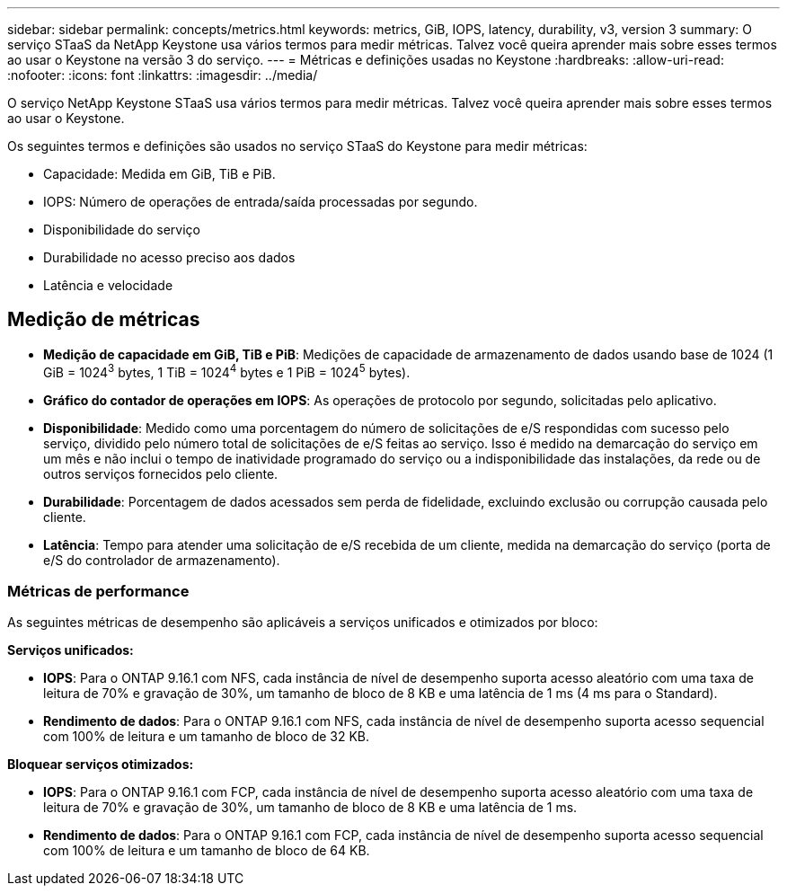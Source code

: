 ---
sidebar: sidebar 
permalink: concepts/metrics.html 
keywords: metrics, GiB, IOPS, latency, durability, v3, version 3 
summary: O serviço STaaS da NetApp Keystone usa vários termos para medir métricas. Talvez você queira aprender mais sobre esses termos ao usar o Keystone na versão 3 do serviço. 
---
= Métricas e definições usadas no Keystone
:hardbreaks:
:allow-uri-read: 
:nofooter: 
:icons: font
:linkattrs: 
:imagesdir: ../media/


[role="lead"]
O serviço NetApp Keystone STaaS usa vários termos para medir métricas. Talvez você queira aprender mais sobre esses termos ao usar o Keystone.

Os seguintes termos e definições são usados no serviço STaaS do Keystone para medir métricas:

* Capacidade: Medida em GiB, TiB e PiB.
* IOPS: Número de operações de entrada/saída processadas por segundo.
* Disponibilidade do serviço
* Durabilidade no acesso preciso aos dados
* Latência e velocidade




== Medição de métricas

* *Medição de capacidade em GiB, TiB e PiB*: Medições de capacidade de armazenamento de dados usando base de 1024 (1 GiB = 1024^3^ bytes, 1 TiB = 1024^4^ bytes e 1 PiB = 1024^5^ bytes).
* *Gráfico do contador de operações em IOPS*: As operações de protocolo por segundo, solicitadas pelo aplicativo.
* *Disponibilidade*: Medido como uma porcentagem do número de solicitações de e/S respondidas com sucesso pelo serviço, dividido pelo número total de solicitações de e/S feitas ao serviço. Isso é medido na demarcação do serviço em um mês e não inclui o tempo de inatividade programado do serviço ou a indisponibilidade das instalações, da rede ou de outros serviços fornecidos pelo cliente.
* *Durabilidade*: Porcentagem de dados acessados sem perda de fidelidade, excluindo exclusão ou corrupção causada pelo cliente.
* *Latência*: Tempo para atender uma solicitação de e/S recebida de um cliente, medida na demarcação do serviço (porta de e/S do controlador de armazenamento).




=== Métricas de performance

As seguintes métricas de desempenho são aplicáveis a serviços unificados e otimizados por bloco:

*Serviços unificados:*

* *IOPS*: Para o ONTAP 9.16.1 com NFS, cada instância de nível de desempenho suporta acesso aleatório com uma taxa de leitura de 70% e gravação de 30%, um tamanho de bloco de 8 KB e uma latência de 1 ms (4 ms para o Standard).
* *Rendimento de dados*: Para o ONTAP 9.16.1 com NFS, cada instância de nível de desempenho suporta acesso sequencial com 100% de leitura e um tamanho de bloco de 32 KB.


*Bloquear serviços otimizados:*

* *IOPS*: Para o ONTAP 9.16.1 com FCP, cada instância de nível de desempenho suporta acesso aleatório com uma taxa de leitura de 70% e gravação de 30%, um tamanho de bloco de 8 KB e uma latência de 1 ms.
* *Rendimento de dados*: Para o ONTAP 9.16.1 com FCP, cada instância de nível de desempenho suporta acesso sequencial com 100% de leitura e um tamanho de bloco de 64 KB.


